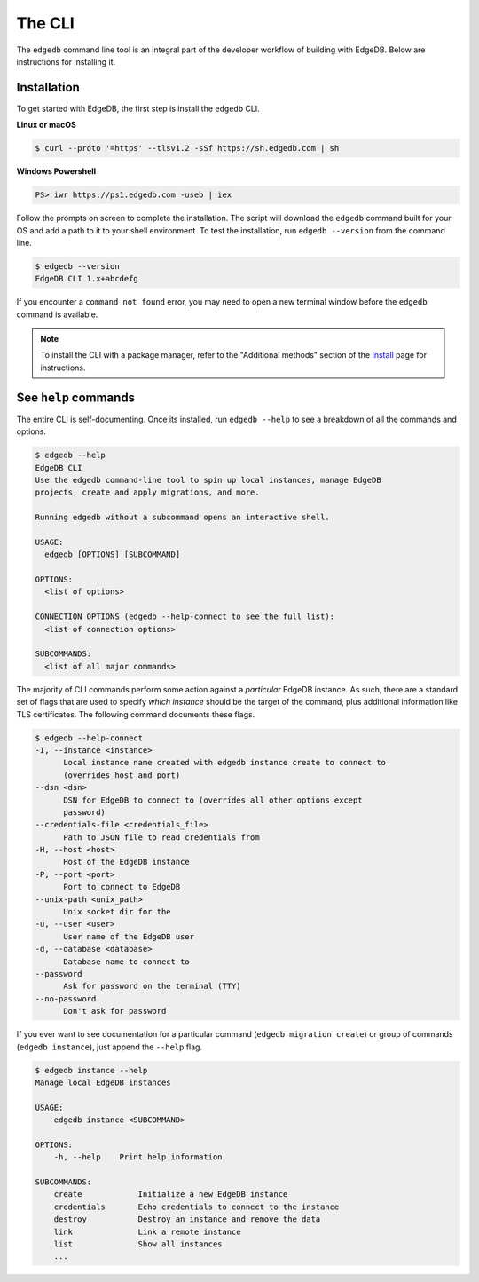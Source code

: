 .. _ref_intro_cli:

.. _ref_admin_install:

=======
The CLI
=======

The ``edgedb`` command line tool is an integral part of the developer workflow
of building with EdgeDB. Below are instructions for installing it.

Installation
------------

To get started with EdgeDB, the first step is install the ``edgedb`` CLI.

**Linux or macOS**

.. code-block:: bash

    $ curl --proto '=https' --tlsv1.2 -sSf https://sh.edgedb.com | sh

**Windows Powershell**

.. code-block:: powershell

    PS> iwr https://ps1.edgedb.com -useb | iex

Follow the prompts on screen to complete the installation. The script will
download the ``edgedb`` command built for your OS and add a path to it to your
shell environment. To test the installation, run ``edgedb --version`` from the
command line.

.. code-block:: bash

    $ edgedb --version
    EdgeDB CLI 1.x+abcdefg

If you encounter a ``command not found`` error, you may need to open a new
terminal window before the ``edgedb`` command is available.

.. note::

    To install the CLI with a package manager, refer to the "Additional
    methods" section of the `Install <https://www.edgedb.com/install>`_ page
    for instructions.


See ``help`` commands
---------------------

The entire CLI is self-documenting. Once its installed, run ``edgedb --help``
to see a breakdown of all the commands and options.

.. code-block:: bash

  $ edgedb --help
  EdgeDB CLI
  Use the edgedb command-line tool to spin up local instances, manage EdgeDB
  projects, create and apply migrations, and more.

  Running edgedb without a subcommand opens an interactive shell.

  USAGE:
    edgedb [OPTIONS] [SUBCOMMAND]

  OPTIONS:
    <list of options>

  CONNECTION OPTIONS (edgedb --help-connect to see the full list):
    <list of connection options>

  SUBCOMMANDS:
    <list of all major commands>

The majority of CLI commands perform some action against a *particular* EdgeDB
instance. As such, there are a standard set of flags that are used to specify
*which instance* should be the target of the command, plus additional
information like TLS certificates. The following command documents these flags.

.. code-block:: bash

  $ edgedb --help-connect
  -I, --instance <instance>
        Local instance name created with edgedb instance create to connect to
        (overrides host and port)
  --dsn <dsn>
        DSN for EdgeDB to connect to (overrides all other options except
        password)
  --credentials-file <credentials_file>
        Path to JSON file to read credentials from
  -H, --host <host>
        Host of the EdgeDB instance
  -P, --port <port>
        Port to connect to EdgeDB
  --unix-path <unix_path>
        Unix socket dir for the
  -u, --user <user>
        User name of the EdgeDB user
  -d, --database <database>
        Database name to connect to
  --password
        Ask for password on the terminal (TTY)
  --no-password
        Don't ask for password

If you ever want to see documentation for a particular command (``edgedb
migration create``) or group of commands (``edgedb instance``), just append
the ``--help`` flag.

.. code-block:: bash

  $ edgedb instance --help
  Manage local EdgeDB instances

  USAGE:
      edgedb instance <SUBCOMMAND>

  OPTIONS:
      -h, --help    Print help information

  SUBCOMMANDS:
      create            Initialize a new EdgeDB instance
      credentials       Echo credentials to connect to the instance
      destroy           Destroy an instance and remove the data
      link              Link a remote instance
      list              Show all instances
      ...
